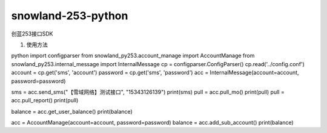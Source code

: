 ===================
snowland-253-python
===================


.. image:: https://img.shields.io/pypi/v/snowland-py253.svg
    :target: https://pypi.python.org/pypi/snowland-py253

.. image:: https://gitee.com/snowlandltd/snowland-253-python/badge/star.svg
    :target: https://gitee.com/snowlandltd/snowland-253-python/stargazers

.. image:: https://img.shields.io/pypi/dm/snowland-py253.svg
    :target: https://pypi.org/project/snowland-py253

.. image:: https://img.shields.io/pypi/wheel/snowland-py253.svg
    :target: https://pypi.python.org/pypi/snowland-py253


创蓝253接口SDK

#. 使用方法

python
import configparser
from snowland_py253.account_manage import AccountManage
from snowland_py253.internal_message import InternalMessage
cp = configparser.ConfigParser()
cp.read('../config.conf')
account = cp.get('sms', 'account')
password = cp.get('sms', 'password')
acc = InternalMessage(account=account, password=password)


sms = acc.send_sms("【雪域网络】测试接口", "15343126139")
print(sms)
pull = acc.pull_mo()
print(pull)
pull = acc.pull_report()
print(pull)

balance = acc.get_user_balance()
print(balance)

acc = AccountManage(account=account, password=password)
balance = acc.add_sub_account()
print(balance)

